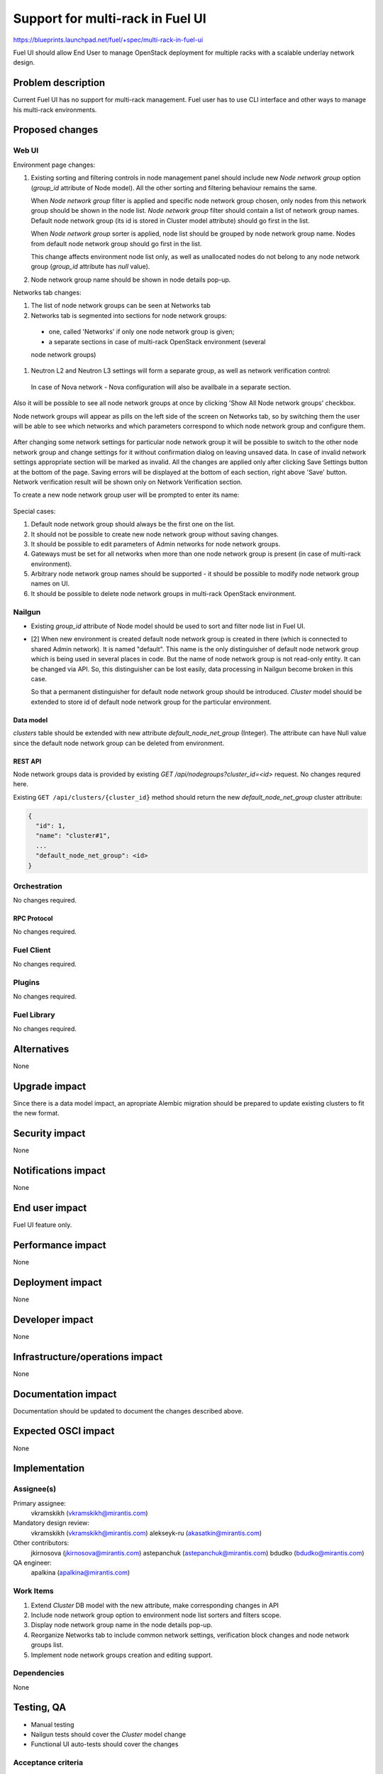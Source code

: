 ..
 This work is licensed under a Creative Commons Attribution 3.0 Unported
 License.

 http://creativecommons.org/licenses/by/3.0/legalcode

=================================
Support for multi-rack in Fuel UI
=================================

https://blueprints.launchpad.net/fuel/+spec/multi-rack-in-fuel-ui

Fuel UI should allow End User to manage OpenStack deployment for multiple
racks with a scalable underlay network design.


-------------------
Problem description
-------------------

Current Fuel UI has no support for multi-rack management. Fuel user has to use
CLI interface and other ways to manage his multi-rack environments.


----------------
Proposed changes
----------------

Web UI
======

Environment page changes:

#. Existing sorting and filtering controls in node management panel should
   include new `Node network group` option (`group_id` attribute of Node
   model).
   All the other sorting and filtering behaviour remains the same.

   When `Node network group` filter is applied and specific node network group
   chosen, only nodes from this network group should be shown in the node
   list.
   `Node network group` filter should contain a list of network group names.
   Default node network group (its id is stored in Cluster model attribute)
   should go first in the list.

   When `Node network group` sorter is applied, node list should be grouped by
   node network group name. Nodes from default node network group should go
   first in the list.

   This change affects environment node list only, as well as unallocated
   nodes do not belong to any node network group (`group_id` attribute has
   `null` value).

#. Node network group name should be shown in node details pop-up.

Networks tab changes:

#. The list of node network groups can be seen at Networks tab
#. Networks tab is segmented into sections for node network groups:

  * one, called 'Networks' if only one node network group is given;

  * a separate sections in case of multi-rack OpenStack environment (several
  node network groups)

#. Neutron L2 and Neutron L3 settings will form a separate group, as well as
   network verification control:

   .. image:: ../../images/8.0/multi-rack-in-fuel-ui/verification_control.png

  In case of Nova network - Nova configuration will also be availbale in a
  separate section.

Also it will be possible to see all node network groups at once by clicking
'Show All Node network groups' checkbox.

Node network groups will appear as pills on the left side of the screen on
Networks tab, so by switching them the user will be able to see which networks
and which  parameters correspond to which node network group and configure
them.

   .. image:: ../../images/8.0/multi-rack-in-fuel-ui/node_network_groups.png

After changing some network settings for particular node network group it
will be possible to switch to the other node network group and change
settings for it without confirmation dialog on leaving unsaved data. In case
of invalid network settings appropriate section will be marked as invalid. All
the changes are applied only after clicking Save Settings button at the bottom
of the page. Saving errors will be displayed at the bottom of each section,
right above 'Save' button. Network verification result will be shown only on
Network Verification section.

To create a new node network group user will be prompted to enter its name:

   .. image:: ../../images/8.0/multi-rack-in-fuel-ui/new_group.png

Special cases:

#. Default node network group should always be the first one on the list.
#. It should not be possible to create new node network group without saving
   changes.
#. It should be possible to edit parameters of Admin networks for node network
   groups.
#. Gateways must be set for all networks when more than one node network group
   is present (in case of multi-rack environment).
#. Arbitrary node network group names should be supported - it should be
   possible to modify node network group names on UI.
#. It should be possible to delete node network groups in multi-rack OpenStack
   environment.


Nailgun
=======

* Existing `group_id` attribute of Node model should be used to sort and
  filter node list in Fuel UI.

* [2] When new environment is created default node network group is created in
  there (which is connected to shared Admin network). It is named "default".
  This name is the only distinguisher of default node network group which is
  being used in several places in code. But the name of node network group
  is not read-only entity. It can be changed via API. So, this distinguisher
  can be lost easily, data processing in Nailgun become broken in this case.

  So that a permanent distinguisher for default node network group should be
  introduced. `Cluster` model should be extended to store id of default node
  network group for the particular environment.

Data model
----------
`clusters` table should be extended with new attribute
`default_node_net_group` (Integer). The attribute can have Null value since
the default node network group can be deleted from environment.

REST API
--------

Node network groups data is provided by existing
`GET /api/nodegroups?cluster_id=<id>` request. No changes requred here.

Existing ``GET /api/clusters/{cluster_id}`` method should return the new
`default_node_net_group` cluster attribute:

.. code-block:: json

  {
    "id": 1,
    "name": "cluster#1",
    ...
    "default_node_net_group": <id>
  }

Orchestration
=============

No changes required.


RPC Protocol
------------

No changes required.


Fuel Client
===========

No changes required.


Plugins
=======

No changes required.


Fuel Library
============

No changes required.


------------
Alternatives
------------

None


--------------
Upgrade impact
--------------

Since there is a data model impact, an apropriate Alembic migration should be
prepared to update existing clusters to fit the new format.


---------------
Security impact
---------------

None


--------------------
Notifications impact
--------------------

None


---------------
End user impact
---------------

Fuel UI feature only.


------------------
Performance impact
------------------

None


-----------------
Deployment impact
-----------------

None


----------------
Developer impact
----------------

None


--------------------------------
Infrastructure/operations impact
--------------------------------

None


--------------------
Documentation impact
--------------------

Documentation should be updated to document the changes described above.

--------------------
Expected OSCI impact
--------------------

None


--------------
Implementation
--------------

Assignee(s)
===========

Primary assignee:
  vkramskikh (vkramskikh@mirantis.com)

Mandatory design review:
  vkramskikh (vkramskikh@mirantis.com)
  alekseyk-ru (akasatkin@mirantis.com)

Other contributors:
  jkirnosova (jkirnosova@mirantis.com)
  astepanchuk (astepanchuk@mirantis.com)
  bdudko (bdudko@mirantis.com)

QA engineer:
  apalkina (apalkina@mirantis.com)


Work Items
==========

#. Extend `Cluster` DB model with the new attribute, make corresponding
   changes in API
#. Include node network group option to environment node list sorters
   and filters scope.
#. Display node network group name in the node details pop-up.
#. Reorganize Networks tab to include common network settings, verification
   block changes and node network groups list.
#. Implement node network groups creation and editing support.


Dependencies
============

None


------------
Testing, QA
------------

* Manual testing
* Nailgun tests should cover the `Cluster` model change
* Functional UI auto-tests should cover the changes


Acceptance criteria
===================

* It is possible to sort environment node list by node network group
  in Fuel UI
* It is possible to filter environment node list by node network group
  in Fuel UI
* Node network group name is shown in node details pop-up
* Networks tab is segmented with the list of node network groups
* It is possible to create a new node network group
* It is possible to edit and delete existing node network groups

----------
References
----------

[1] #fuel-ui on freenode
[2] https://bugs.launchpad.net/fuel/+bug/1508973
